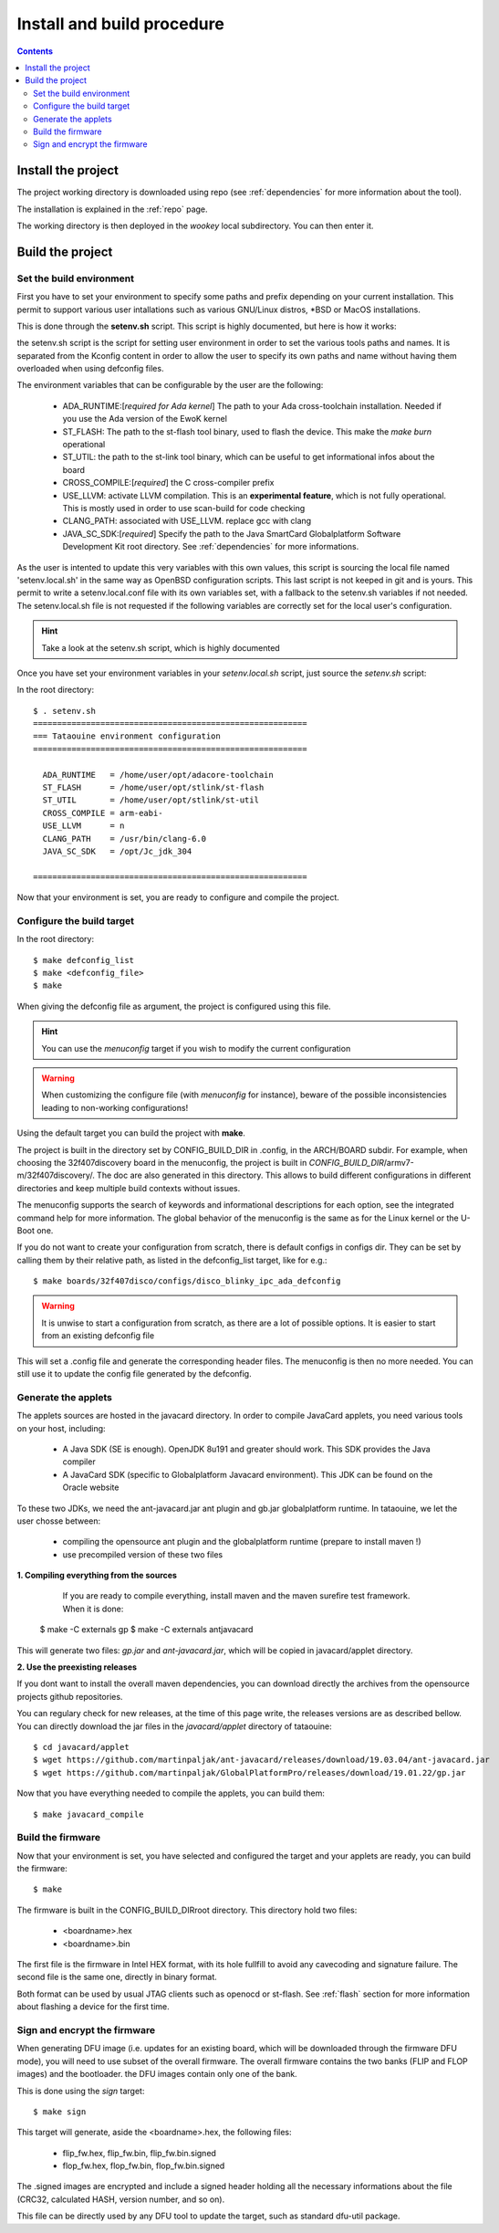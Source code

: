 .. _buildprocedure:

Install and build procedure
===========================

.. contents::

Install the project
-------------------

The project working directory is downloaded using repo (see :ref:`dependencies` for more information about the tool).

The installation is explained in the :ref:`repo` page.

The working directory is then deployed in the *wookey* local subdirectory. You can then enter it.

Build the project
-----------------

Set the build environment
"""""""""""""""""""""""""

First you have to set your environment to specify some paths and prefix depending on your current installation.
This permit to support various user intallations such as various GNU/Linux distros, \*BSD or MacOS installations.

This is done through the **setenv.sh** script. This script is highly documented, but here is how it works:

the setenv.sh script is the script for setting user environment in order to set the various
tools paths and names. It is separated from the Kconfig content in order to allow the user
to specify its own paths and name without having them overloaded when using
defconfig files.

The environment variables that can be configurable by the user are the following:

   * ADA_RUNTIME:[*required for Ada kernel*] The path to your Ada cross-toolchain installation. Needed if you use the Ada version of the EwoK kernel
   * ST_FLASH: The path to the st-flash tool binary, used to flash the device. This make the *make burn* operational
   * ST_UTIL: the path to the st-link tool binary, which can be useful to get informational infos about the board
   * CROSS_COMPILE:[*required*] the C cross-compiler prefix
   * USE_LLVM: activate LLVM compilation. This is an **experimental feature**, which is not fully operational. This is mostly used in order to use scan-build for code checking
   * CLANG_PATH: associated with USE_LLVM. replace gcc with clang
   * JAVA_SC_SDK:[*required*] Specify the path to the Java SmartCard Globalplatform Software Development Kit root directory. See :ref:`dependencies` for more informations.


As the user is intented to update this very variables with
this own values, this script is sourcing the local file named 'setenv.local.sh'
in the same way as OpenBSD configuration scripts. This last script is not keeped in git and is yours.
This permit to write a setenv.local.conf file with its own variables set, with a fallback to the setenv.sh variables if not needed.
The setenv.local.sh file is not requested if the following variables are correctly set for the local user's configuration.

.. hint::
   Take a look at the setenv.sh script, which is highly documented

Once you have set your environment variables in your `setenv.local.sh` script, just source the `setenv.sh` script::

In the root directory::

   $ . setenv.sh
   =========================================================
   === Tataouine environment configuration
   =========================================================

     ADA_RUNTIME   = /home/user/opt/adacore-toolchain
     ST_FLASH      = /home/user/opt/stlink/st-flash
     ST_UTIL       = /home/user/opt/stlink/st-util
     CROSS_COMPILE = arm-eabi-
     USE_LLVM      = n
     CLANG_PATH    = /usr/bin/clang-6.0
     JAVA_SC_SDK   = /opt/Jc_jdk_304

   =========================================================

Now that your environment is set, you are ready to configure and compile the project.

Configure the build target
""""""""""""""""""""""""""

In the root directory::

   $ make defconfig_list
   $ make <defconfig_file>
   $ make

When giving the defconfig file as argument, the project is configured using this file.

.. hint::
   You can use the *menuconfig* target if you wish to modify the current configuration

.. warning::
   When customizing the configure file (with *menuconfig* for instance), beware of the possible inconsistencies leading
   to non-working configurations!

Using the default target you can build the project with **make**.

The project is built in the directory set by CONFIG_BUILD_DIR in .config, in the ARCH/BOARD subdir.
For example, when choosing the 32f407discovery board in the menuconfig, the project is built in
*CONFIG_BUILD_DIR*/armv7-m/32f407discovery/. The doc are also generated in this directory.
This allows to build different configurations in different directories and keep multiple build contexts
without issues.

The menuconfig supports the search of keywords and informational descriptions for each option, see
the integrated command help for more information. The global behavior of the menuconfig is the
same as for the Linux kernel or the U-Boot one.

If you do not want to create your configuration from scratch, there is default configs in configs
dir. They can be set by calling them by their relative path, as listed in the
defconfig_list target, like for e.g.::

   $ make boards/32f407disco/configs/disco_blinky_ipc_ada_defconfig

.. warning::
   It is unwise to start a configuration from scratch, as there are a lot of possible options. It is
   easier to start from an existing defconfig file

This will set a .config file and generate the corresponding header files. The menuconfig is then no
more needed. You can still use it to update the config file generated by the defconfig.

Generate the applets
""""""""""""""""""""

The applets sources are hosted in the javacard directory. In order to compile JavaCard applets, you
need various tools on your host, including:

   * A Java SDK (SE is enough). OpenJDK 8u191 and greater should work. This SDK provides the Java compiler
   * A JavaCard SDK (specific to Globalplatform Javacard environment). This JDK can be found on
     the Oracle website

To these two JDKs, we need the ant-javacard.jar ant plugin and gb.jar globalplatform runtime. In tataouine,
we let the user chosse between:

   * compiling the opensource ant plugin and the globalplatform runtime (prepare to install maven !)
   * use precompiled version of these two files


**1. Compiling everything from the sources**

      If you are ready to compile everything, install maven and the maven surefire test framework.
      When it is done::

   $ make -C externals gp
   $ make -C externals antjavacard


This will generate two files: *gp.jar* and *ant-javacard.jar*, which will be copied in javacard/applet
directory.

**2. Use the preexisting releases**

If you dont want to install the overall maven dependencies, you can download directly the
archives from the opensource projects github repositories.

You can regulary check for new releases, at the time of this page write, the releases versions are
as described bellow.
You can directly download the jar files in the *javacard/applet* directory of tataouine::

   $ cd javacard/applet
   $ wget https://github.com/martinpaljak/ant-javacard/releases/download/19.03.04/ant-javacard.jar
   $ wget https://github.com/martinpaljak/GlobalPlatformPro/releases/download/19.01.22/gp.jar


Now that you have everything needed to compile the applets, you can build them::

   $ make javacard_compile

Build the firmware
""""""""""""""""""

Now that your environment is set, you have selected and configured the target and your applets are
ready, you can build the firmware::

   $ make

The firmware is built in the CONFIG_BUILD_DIRroot directory.
This directory hold two files:

   * <boardname>.hex
   * <boardname>.bin

The first file is the firmware in Intel HEX format, with its hole fullfill to avoid any cavecoding and
signature failure.
The second file is the same one, directly in binary format.

Both format can be used by usual JTAG clients such as openocd or st-flash.
See :ref:`flash` section for more information about flashing a device for the first time.

Sign and encrypt the firmware
"""""""""""""""""""""""""""""

When generating DFU image (i.e. updates for an existing board, which will be downloaded through the
firmware DFU mode), you will need to use subset of the overall firmware. The overall firmware contains
the two banks (FLIP and FLOP images) and the bootloader. the DFU images contain only one of the bank.

This is done using the *sign* target::

   $ make sign

This target will generate, aside the <boardname>.hex, the following files:

   * flip_fw.hex, flip_fw.bin, flip_fw.bin.signed
   * flop_fw.hex, flop_fw.bin, flop_fw.bin.signed

The .signed images are encrypted and include a signed header holding all the necessary informations
about the file (CRC32, calculated HASH, version number, and so on).

This file can be directly used by any DFU tool to update the target, such as standard dfu-util package.


